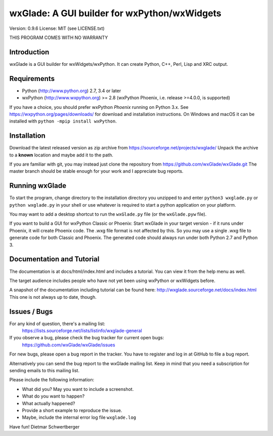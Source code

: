 =============================================
wxGlade: A GUI builder for wxPython/wxWidgets
=============================================

.. image:: docs/html/_images/wxglade_large.png
   :align: center
   
Version: 0.9.6
License: MIT (see LICENSE.txt)

THIS PROGRAM COMES WITH NO WARRANTY


Introduction
------------

wxGlade is a GUI builder for wxWidgets/wxPython.
It can create Python, C++, Perl, Lisp and XRC output.


Requirements
------------

* Python (http://www.python.org) 2.7, 3.4 or later
* wxPython (http://www.wxpython.org) >= 2.8
  (wxPython Phoenix, i.e. release >=4.0.0, is supported)

If you have a choice, you should prefer wxPython *Phoenix* running on Python 3.x.
See https://wxpython.org/pages/downloads/ for download and installation instructions.
On Windows and macOS it can be installed with ``python -mpip install wxPython``.


Installation
------------

Download the latest released version as zip archive from
https://sourceforge.net/projects/wxglade/
Unpack the archive to a **known** location and maybe add it to the path.

If you are familiar with git, you may instead just clone the repository from
https://github.com/wxGlade/wxGlade.git
The master branch should be stable enough for your work and I appreciate bug reports.


Running wxGlade
---------------

To start the program, change directory to the installation directory you unzipped to and
enter ``python3 wxglade.py`` or ``python wxglade.py`` in your shell or use whatever is
required to start a python application on your platform.

You may want to add a desktop shortcut to run the ``wxGlade.py`` file (or the ``wxGlade.pyw`` file).

If you want to build a GUI for wxPython Classic or Phoenix:
Start wxGlade in your target version - if it runs under Phoenix, it will
create Phoenix code. The .wxg file format is not affected by this. So you may
use a single .wxg file to generate code for both Classic and Phoenix.
The generated code should always run under both Python 2.7 and Python 3.


Documentation and Tutorial
--------------------------

The documentation is at docs/html/index.html and includes a tutorial.
You can view it from the help menu as well.

The target audience includes people who have not yet been using wxPython
or wxWidgets before.


A snapshot of the documentation including tutorial can be found here:
http://wxglade.sourceforge.net/docs/index.html
This one is not always up to date, though.


Issues / Bugs
-------------

For any kind of question, there's a mailing list:
 https://lists.sourceforge.net/lists/listinfo/wxglade-general

If you observe a bug, please check the bug tracker for current open bugs:
 https://github.com/wxGlade/wxGlade/issues

For new bugs, please open a bug report in the tracker.
You have to register and log in at GitHub to file a bug report.

Alternatively you can send the bug report to the wxGlade mailing list.
Keep in mind that you need a subscription for sending emails to this
mailing list.


Please include the following information:

* What did you? May you want to include a screenshot.
* What do you want to happen?
* What actually happened?
* Provide a short example to reproduce the issue.
* Maybe, include the internal error log file ``wxglade.log``



Have fun!
Dietmar Schwertberger
